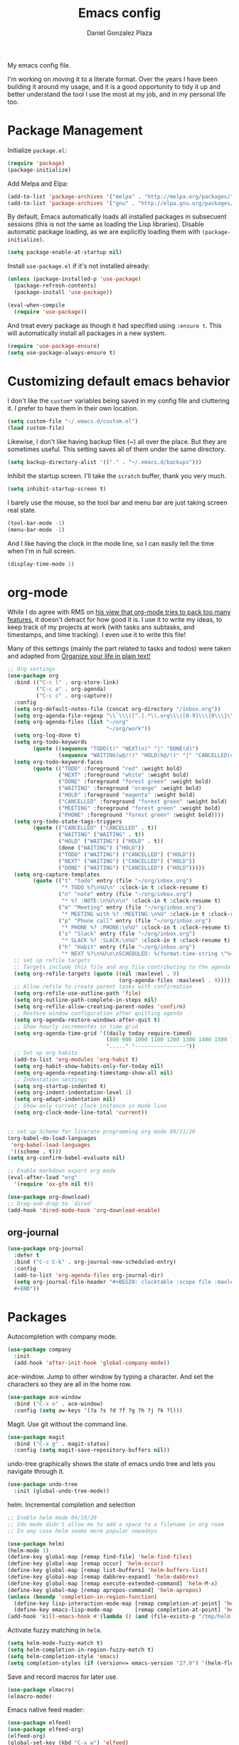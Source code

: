 #+TITLE: Emacs config
#+AUTHOR: Daniel Gonzalez Plaza

My emacs config file.

I'm working on moving it to a literate format. Over the years I have been building it around my usage, and it is a good opportunity to tidy it up and better understand the tool I use the most at my job, and in my personal life too.


* Package Management
Initialize ~package.el~:
#+BEGIN_SRC emacs-lisp
(require 'package)
(package-initialize)
#+END_SRC

Add Melpa and Elpa:

#+BEGIN_SRC emacs-lisp
(add-to-list 'package-archives '("melpa" . "http://melpa.org/packages/"))
(add-to-list 'package-archives '("gnu" . "http://elpa.gnu.org/packages/"))
#+END_SRC

By default, Emacs automatically loads all installed packages in subsecuent sessions (this is not the same as loading the Lisp libraries). Disable automatic package loading, as we are explicitly loading them with ~(package-initialize)~.

#+BEGIN_SRC emacs-lisp
(setq package-enable-at-startup nil)
#+END_SRC

Install ~use-package.el~ if it's not installed already:
#+BEGIN_SRC emacs-lisp
(unless (package-installed-p 'use-package)
  (package-refresh-contents)
  (package-install 'use-package))

(eval-when-compile
  (require 'use-package))
#+END_SRC

And treat every package as though it had specified using ~:ensure t~. This will automatically install all packages in a new system.
#+BEGIN_SRC emacs-lisp
(require 'use-package-ensure)
(setq use-package-always-ensure t)
#+END_SRC

* Customizing default emacs behavior

I don't like the ~custom*~ variables being saved in my config file and cluttering it. I prefer to have them in their own location.
#+BEGIN_SRC emacs-lisp
(setq custom-file "~/.emacs.d/custom.el")
(load custom-file)
#+END_SRC

Likewise, I don't like having backup files (~) all over the place. But they are sometimes useful. This setting saves all of them under the same directory.
#+BEGIN_SRC emacs-lisp
(setq backup-directory-alist '(("." . "~/.emacs.d/backups")))
#+END_SRC

Inhibit the startup screen. I'll take the ~scratch~ buffer, thank you very much.
#+BEGIN_SRC emacs-lisp
(setq inhibit-startup-screen t)
#+END_SRC

I barely use the mouse, so the tool bar and menu bar are just taking screen real state.

#+BEGIN_SRC emacs-lisp
(tool-bar-mode -1)
(menu-bar-mode -1)
#+END_SRC

And I like having the clock in the mode line, so I can easily tell the time when I'm in full screen.

#+BEGIN_SRC emacs-lisp
(display-time-mode 1)
#+END_SRC

* org-mode
While I do agree with RMS on [[https://lists.gnu.org/archive/html/emacs-devel/2016-06/msg00272.html][his view that org-mode tries to pack too many features]], it doesn't detract for how good it is.
I use it to write my ideas, to keep track of my projects at work (with tasks ans subtasks, and timestamps, and time tracking). I even use it to write this file!

Many of this settings (mainly the part related to tasks and todos) were taken and adapted from [[http://doc.norang.ca/org-mode.html][Organize your life in plain text!]]

#+BEGIN_SRC emacs-lisp
  ;; Org settings
  (use-package org
    :bind (("C-c l" . org-store-link)
           ("C-c a" . org-agenda)
           ("C-c c" . org-capture))
    :config
    (setq org-default-notes-file (concat org-directory "/inbox.org"))
    (setq org-agenda-file-regexp "\\`\\\([^.].*\\.org\\\|[0-9]\\\{8\\\}\\\(\\.gpg\\\)?\\\)\\'")
    (setq org-agenda-files (list "~/org"
                                 "~/org/work"))
    (setq org-log-done t)
    (setq org-todo-keywords
          (quote ((sequence "TODO(t)" "NEXT(n)" "|" "DONE(d)")
                  (sequence "WAITING(w@/!)" "HOLD(h@/!)" "|" "CANCELLED(c@/!)" "PHONE" "MEETING"))))
    (setq org-todo-keyword-faces
          (quote (("TODO" :foreground "red" :weight bold)
                  ("NEXT" :foreground "white" :weight bold)
                  ("DONE" :foreground "forest green" :weight bold)
                  ("WAITING" :foreground "orange" :weight bold)
                  ("HOLD" :foreground "magenta" :weight bold)
                  ("CANCELLED" :foreground "forest green" :weight bold)
                  ("MEETING" :foreground "forest green" :weight bold)
                  ("PHONE" :foreground "forest green" :weight bold))))
    (setq org-todo-state-tags-triggers
          (quote (("CANCELLED" ("CANCELLED" . t))
                  ("WAITING" ("WAITING" . t))
                  ("HOLD" ("WAITING") ("HOLD" . t))
                  (done ("WAITING") ("HOLD"))
                  ("TODO" ("WAITING") ("CANCELLED") ("HOLD"))
                  ("NEXT" ("WAITING") ("CANCELLED") ("HOLD"))
                  ("DONE" ("WAITING") ("CANCELLED") ("HOLD")))))
    (setq org-capture-templates
          (quote (("t" "todo" entry (file "~/org/inbox.org")
                   "* TODO %?\n%U\n" :clock-in t :clock-resume t)
                  ("n" "note" entry (file "~/org/inbox.org")
                   "* %? :NOTE:\n%U\n\n" :clock-in t :clock-resume t)
                  ("m" "Meeting" entry (file "~/org/inbox.org")
                   "* MEETING with %? :MEETING:\n%U" :clock-in t :clock-resume t)
                  ("p" "Phone call" entry (file "~/org/inbox.org")
                   "* PHONE %? :PHONE:\n%U" :clock-in t :clock-resume t)
                  ("s" "Slack" entry (file "~/org/inbox.org")
                   "* SLACK %? :SLACK:\n%U" :clock-in t :clock-resume t)
                  ("h" "Habit" entry (file "~/org/inbox.org")
                   "* NEXT %?\n%U\n\nSCHEDULED: %(format-time-string \"%<<%Y-%m-%d %a .+1d/3d>>\")\n:PROPERTIES:\n:STYLE: habit\n:REPEAT_TO_STATE: NEXT\n:END:\n"))))
    ;; set up refile targets
    ;; Targets include this file and any file contributing to the agenda - up to 9 levels deep
    (setq org-refile-targets (quote ((nil :maxlevel . 9)
                                     (org-agenda-files :maxlevel . 9))))
    ;; Allow refile to create parent tasks with confirmation
    (setq org-refile-use-outline-path 'file)
    (setq org-outline-path-complete-in-steps nil)
    (setq org-refile-allow-creating-parent-nodes 'confirm)
    ;; Restore window configuration after quitting agenda
    (setq org-agenda-restore-windows-after-quit t)
    ;; Show hourly incrementes in time grid
    (setq org-agenda-time-grid '((daily today require-timed)
                                 (800 900 1000 1100 1200 1300 1400 1500 1600 1700 1800 1900 2000)
                                 "....." "----------------"))
    ;; Set up org habits
    (add-to-list 'org-modules 'org-habit t)
    (setq org-habit-show-habits-only-for-today nil)
    (setq org-agenda-repeating-timestamp-show-all nil)
    ;; Indentation settings
    (setq org-startup-indented t)
    (setq org-indent-indentation-level 1)
    (setq org-adapt-indentation nil)
    ;; Show only current clock instance in mode line
    (setq org-clock-mode-line-total 'current))


  ;; set up Scheme for literate programming org mode 09/11/20
  (org-babel-do-load-languages
   'org-babel-load-languages
   '((scheme . t)))
  (setq org-confirm-babel-evaluate nil)

  ;; Enable markdown export org mode
  (eval-after-load "org"
    '(require 'ox-gfm nil t))

  (use-package org-download)
  ;; Drag-and-drop to `dired`
  (add-hook 'dired-mode-hook 'org-download-enable)
#+END_SRC


** org-journal
#+BEGIN_SRC emacs-lisp
    (use-package org-journal
      :defer t
      :bind ("C-c C-k" . org-journal-new-scheduled-entry)
      :config 
      (add-to-list 'org-agenda-files org-journal-dir)
      (setq org-journal-file-header "#+BEGIN: clocktable :scope file :maxlevel 9 :block today :scope agenda :fileskip0 t
      ,#+END"))

#+END_SRC

* Packages

Autocompletion with company mode.
#+BEGIN_SRC emacs-lisp
  (use-package company
    :init
    (add-hook 'after-init-hook 'global-company-mode))
#+END_SRC

ace-window. Jump to other window by typing a character. And set the characters so they are all in the home row.

#+BEGIN_SRC emacs-lisp
  (use-package ace-window
    :bind ("C-x o" . ace-window)
    :config (setq aw-keys '(?a ?s ?d ?f ?g ?h ?j ?k ?l)))
#+END_SRC

Magit. Use git without the command line.

#+BEGIN_SRC emacs-lisp
  (use-package magit
    :bind ("C-x g" . magit-status)
    :config (setq magit-save-repository-buffers nil))
#+END_SRC

undo-tree graphically shows the state of emacs undo tree and lets you navigate through it.

#+BEGIN_SRC emacs-lisp
  (use-package undo-tree
    :init (global-undo-tree-mode))
#+END_SRC

helm. Incremental completion and selection

#+BEGIN_SRC emacs-lisp
  ;; Enable helm mode 04/19/20
  ;; Ido mode didn't allow me to add a space to a filename in org roam
  ;; In any case helm seems more popular nowadays

  (use-package helm)
  (helm-mode 1)
  (define-key global-map [remap find-file] 'helm-find-files)
  (define-key global-map [remap occur] 'helm-occur)
  (define-key global-map [remap list-buffers] 'helm-buffers-list)
  (define-key global-map [remap dabbrev-expand] 'helm-dabbrev)
  (define-key global-map [remap execute-extended-command] 'helm-M-x)
  (define-key global-map [remap apropos-command] 'helm-apropos)
  (unless (boundp 'completion-in-region-function)
    (define-key lisp-interaction-mode-map [remap completion-at-point] 'helm-lisp-completion-at-point)
    (define-key emacs-lisp-mode-map       [remap completion-at-point] 'helm-lisp-completion-at-point))
  (add-hook 'kill-emacs-hook #'(lambda () (and (file-exists-p "/tmp/helm-cfg.el") (delete-file "/tmp/helm-cfg.el"))))
#+END_SRC

Activate fuzzy matching in ~helm~.
#+BEGIN_SRC emacs-lisp
  (setq helm-mode-fuzzy-match t)
  (setq helm-completion-in-region-fuzzy-match t)
  (setq helm-completion-style 'emacs)
  (setq completion-styles (if (version<= emacs-version "27.0") '(helm-flex) '(flex)))
#+END_SRC

Save and record macros for later use.

#+BEGIN_SRC emacs-lisp
  (use-package elmacro)
  (elmacro-mode)
#+END_SRC

Emacs native feed reader:
#+BEGIN_SRC emacs-lisp
  (use-package elfeed)
  (use-package elfeed-org)
  (elfeed-org)
  (global-set-key (kbd "C-x w") 'elfeed)
  (setq browse-url-browser-function 'eww-browse-url)
#+END_SRC

Language Server Protocol mode. Access docstrings, definitions, etc. 
#+BEGIN_SRC emacs-lisp
  (use-package lsp-mode
    :hook (;; replace XXX-mode with concrete major-mode(e. g. python-mode)
           (python-mode . lsp)
           ;; if you want which-key integration
           (lsp-mode . (lambda ()
                         (let ((lsp-keymap-prefix "C-c l"))))))
    ;;                        (lsp-enable-which-key-integration)))))
    :config (define-key lsp-mode-map (kbd "C-c l") lsp-command-map)
    :commands lsp)

#+END_SRC

Helm support for lsp.
#+BEGIN_SRC emacs-lisp
  (use-package helm-lsp :commands helm-lsp-workspace-symbol)

;;  (define-key lsp-mode-map [remap xref-find-apropos] #'helm-lsp-workspace-symbol)
#+END_SRC

Shows lsp information in a hover posframe.
#+BEGIN_SRC emacs-lisp
  (use-package lsp-ui
    :hook ((python-mode . lsp-ui-mode)))
#+END_SRC



And autocompletion with lsp
#+BEGIN_SRC emacs-lisp
  (use-package company-lsp)
  (push 'company-lsp company-backends)
#+END_SRC

Record used keys, to improve workflow.
#+BEGIN_SRC emacs-lisp
  (use-package keyfreq
    :init
    (setq keyfreq-excluded-commands
          '(self-insert-command
            forward-char
            backward-char
            previous-line
            next-line))
    :config
    (keyfreq-mode +1)
    (keyfreq-autosave-mode +1))
#+END_SRC

Eye candy for the mode line.
#+BEGIN_SRC emacs-lisp
  (use-package doom-modeline
    :ensure t
    :init (doom-modeline-mode 1))
#+END_SRC

Jump to a specific character in the visible frames.

#+BEGIN_SRC emacs-lisp
(use-package avy
  :bind ("C-:" . avy-goto-char))
#+END_SRC

Syntax checking in Python with flycheck.
#+BEGIN_SRC emacs-lisp
  (use-package flycheck
    :ensure t
    :init (global-flycheck-mode))
  (add-hook 'python-mode-hook 'display-fill-column-indicator-mode)
  (setq-default fill-column 80)
#+END_SRC

* Tramp
I sometimes use tramp for remote development. I wish it worked better, I usually end up going back to an emacs session over ssh.

Set up remote lsp client.
#+BEGIN_SRC emacs-lisp
  (lsp-register-client
   (make-lsp-client :new-connection (lsp-tramp-connection "pyls")
                    :major-modes '(python-mode)
                    :remote? t
                    :server-id 'pyls-remote))
  (setq lsp-restart 'ignore)
#+END_SRC

Trying to make Tramp faster by reducing the verbose output and never expiring the cache (need to make sure nothing besides Tramp modifies the files).

#+BEGIN_SRC emacs-lisp
  (setq remote-file-name-inhibit-cache nil)
  (setq tramp-verbose 1)
#+END_SRC

Configure tramp to work with bash on remote and load my profile.
#+BEGIN_SRC emacs-lisp
  (setq explicit-shell-file-name "/bin/bash")
#+END_SRC

* Personal config
There are some packages I don't want to load in my work laptop.

~org-roam~ Zettlekasten system. Similar to [[roamresearch.com][Roam]], but open and in plain text!
~deft~ To quickly search my zettlekasten notes.
~helm-bibtex~ and ~org-ref~, to manage references in ~org-roam~.
~mu4e~ Mail client in emacs.
~pdf-tools~ Read and annotate PDFs from within emacs.

#+BEGIN_SRC emacs-lisp
  (setq personal-host "Daniels-MacBook-Pro.local")
  (when (string= (system-name) personal-host)
    ;; Helm bibtex 04/01
    (autoload 'helm-bibtex "helm-bibtex" "" t)
    (setq bibtex-completion-bibliography
          '("/Users/dgonzalez/org-roam/zotero-library.bib"))
    (setq bibtex-completion-pdf-field "file")

    (setq bibtex-completion-format-citation-functions
          '((org-mode      . bibtex-completion-format-citation-default)
            (latex-mode    . bibtex-completion-format-citation-cite)
            (markdown-mode . bibtex-completion-format-citation-pandoc-citeproc)
            (default       . bibtex-completion-format-citation-default)))
    (global-set-key (kbd "C-c b") 'helm-bibtex)
    ;;Org-roam 04/12/20
    (use-package org-roam
      :ensure t
      :hook
      (after-init . org-roam-mode)
      :custom
      (org-roam-directory "~/org-roam")
      :bind (:map org-roam-mode-map
                  (("C-c n l" . org-roam)
                   ("C-c n f" . org-roam-find-file)
                   ("C-c n g" . org-roam-graph-show))
                  :map org-mode-map
                  (("C-c n i" . org-roam-insert))
                  (("C-c n I" . org-roam-insert-immediate))))

    (require 'org-roam-protocol)
    (setq org-roam-link-title-format "R:%s")

    ;; I like my filenames to be only given by timestamp, so removing title (which can change.
    (setq org-roam-capture-templates
          '(("d" "default" plain (function org-roam-capture--get-point)
             "%?"
             :file-name "%<%Y%m%d%H%M%S>"
             :head "#+TITLE: ${title}\n"
             :unnarrowed t)))
    (setq org-roam-graph-executable "/usr/local/bin/dot")
    (setq org-roam-graph-viewer "/Applications/Firefox Nightly.app/Contents/MacOS/firefox")

    (use-package deft
      :after org
      :bind
      ("C-c n d" . deft)
      :custom
      ;; We don't want recursion. The reason is that we have the /ref subdirectory for literature notes, and I don't want to clutter my deft results
      (deft-recursive nil)
      (deft-use-filter-string-for-filename t)
      (deft-default-extension "org")
      (deft-directory "~/org-roam"))




    (use-package org-ref)
    ;; see org-ref for use of these variables
    (setq reftex-default-bibliography '("/Users/dgonzalez/org-roam/zotero-library.bib"))
    (setq org-ref-default-bibliography '("/Users/dgonzalez/org-roam/zotero-library.bib"))
    (setq org-ref-bibliography-notes '("/Users/dgonzalez/org-roam/bibnotes.org"))

    ;; Literature notes in org-roam 08/22/20
    (use-package org-roam-bibtex
      :after org-roam
      :hook (org-roam-mode . org-roam-bibtex-mode)
      :bind (:map org-mode-map
                  (("C-c n a" . orb-note-actions))))

    (setq orb-templates
          '(("r" "ref" plain (function org-roam-capture--get-point) ""
             :file-name "refs/${citekey}"
             :head "#+TITLE: ${citekey}: ${title}\n#+ROAM_KEY: ${ref}\n" ; <--
             :unnarrowed t)))

    ;; Add mu4e mail client
    (add-to-list 'load-path "/usr/local/share/emacs/site-lisp/mu/mu4e")
    (require 'mu4e)

    (setq
     mue4e-headers-skip-duplicates  t
     mu4e-view-show-images t
     mu4e-view-show-addresses t
     mu4e-compose-format-flowed nil
     mu4e-date-format "%y/%m/%d"
     mu4e-headers-date-format "%Y/%m/%d"
     mu4e-change-filenames-when-moving t
     mu4e-attachments-dir "~/Downloads"
     user-mail-address "dan@danielgplaza.com"

     mu4e-maildir       "~/Maildir/fastmail"   ;; top-level Maildir
     ;; note that these folders below must start with /
     ;; the paths are relative to maildir root
     mu4e-refile-folder "/Archive"
     mu4e-sent-folder   "/Sent"
     mu4e-drafts-folder "/Drafts"
     mu4e-trash-folder  "/Trash")

    ;; this setting allows to re-sync and re-index mail
    ;; by pressing U
    (setq mu4e-get-mail-command  "mbsync -a")


    (setq
     message-send-mail-function   'smtpmail-send-it
     smtpmail-default-smtp-server "smtp.fastmail.com"
     smtpmail-smtp-server         "smtp.fastmail.com"
     smtpmail-stream-type 'starttls
     smtpmail-smtp-service 587
     smtp-local-domain "fastmail.com")

    (global-set-key (kbd "C-x m") 'mu4e)

    (fset 'my-move-to-trash "mTrash")
    (define-key mu4e-headers-mode-map (kbd "d") 'my-move-to-trash)
    (define-key mu4e-view-mode-map (kbd "d") 'my-move-to-trash)

    (setenv "PKG_CONFIG_PATH"
            (f-join
             (file-name-as-directory
              (nth 0
                   (split-string
                    (shell-command-to-string "brew --prefix"))))
             "Cellar" "libffi" "3.2.1" "lib" "pkgconfig"))
    (use-package pdf-tools
      :ensure t
      :mode ("\\.pdf\\'" . pdf-view-mode)
      :config
      (pdf-tools-install)
      (setq-default pdf-view-display-size 'fit-page)
      (setq pdf-annot-activate-created-annotations t)))
#+END_SRC

* Other
Display number lines in all buffers
#+BEGIN_SRC emacs-lisp
  (global-display-line-numbers-mode)
#+END_SRC

Enable ligatures in [[https://github.com/tonsky/FiraCode][FiraCode]] font.
#+BEGIN_SRC emacs-lisp
  (if (fboundp 'mac-auto-operator-composition-mode) (mac-auto-operator-composition-mode))
#+END_SRC

Gruvbox theme. Good contrast and colors.

#+BEGIN_SRC emacs-lisp
  ;; 05/28/20 gruvbox theme
  (use-package gruvbox-theme
    :config
    (load-theme 'gruvbox-dark-medium t)
    (let ((line (face-attribute 'mode-line :underline)))
      (set-face-attribute 'mode-line          nil :overline   line)
      (set-face-attribute 'mode-line-inactive nil :overline   line)
      (set-face-attribute 'mode-line-inactive nil :underline  line)
      (set-face-attribute 'mode-line          nil :box        nil)
      (set-face-attribute 'mode-line-inactive nil :box        nil)))
#+END_SRC

Set up emacsclient to use emacs when a command requires and editor.

#+BEGIN_SRC emacs-lisp
  (server-start)
#+END_SRC

Also need to set the following variables in ~.bashrc~:

#+BEGIN_SRC
  export EDITOR=emacsclient
  export VISUAL=emacsclient
  # Open regular emacs when I don't have a server running
  export ALTERNATE_EDITOR=/usr/local/bin/emacs
#+END_SRC

Show matching parents when mark is on one of them.
#+BEGIN_SRC emacs-lisp
  (show-paren-mode 1)
#+END_SRC

Set up Scheme for working on SICP.
#+BEGIN_SRC emacs-lisp
  (setq scheme-program-name "/usr/local/bin/scheme")
#+END_SRC
* Custom functions

Kill all non-shell buffers. 
#+BEGIN_SRC emacs-lisp
  ;; Kill non matching buffers to clean up 03/28/19
  (defun kill-non-matching-buffers ()
    "Kill buffers that don't match \"shell\" or \"scratch\". Or any internal buffers for that matter."
    (interactive)
    ;; dont set a global variable
    ;; tempoary bind it with let
    (let ((list (buffer-list)))
      (while list
        ;; again bind buff locally
        (let ((buff (buffer-name (car list))))
          (setq list (cdr list))
          (when (and (not (string-match "shell" buff))
                     (not (string-match "scratch" buff))
                     ;; you probably don't want kill internal buffers
                     ;; which start with space or asterisk
                     (not (string-match "\\` " buff))
                     (not (string-match "\\`\\*" buff)))
            (kill-buffer buff))))))
  (global-set-key [f5] 'kill-non-matching-buffers)
#+END_SRC

Create a new shell.
#+BEGIN_SRC emacs-lisp
  (fset 'nshell
        "\C-u\370shell")
#+END_SRC


Some hooks I wrote for the ~pomidor~ package.
#+BEGIN_SRC emacs-lisp
  (use-package pomidor)
  (defun pomidor-insert-org-journal ()
    "Prompt the user to provide what was done during a pomodoro and add it to the journal file."
    ;; with a timestamp
    (org-journal-new-entry nil)
    (insert (concat (read-string "What did you do in this Pomodoro? ") " :POMODORO:"))
    ;; And close org-journal window
    (delete-window))

  (defun pomidor-after-work-hook ()
    "Hook to execute after work.  Right when we enter the break state."
    (let ((state (pomidor--current-state)))
      (if (pomidor--break state)
          (pomidor-insert-org-journal))))
  (advice-add 'pomidor-break :after #'pomidor-after-work-hook)
#+END_SRC

